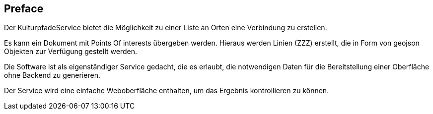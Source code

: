 [preface]
== Preface

Der KulturpfadeService bietet die Möglichkeit zu einer Liste an Orten eine Verbindung zu erstellen.

Es kann ein Dokument mit Points Of interests übergeben werden. Hieraus werden Linien (ZZZ) erstellt, die in Form von geojson Objekten zur Verfügung gestellt werden.

Die Software ist als eigenständiger Service gedacht, die es erlaubt, die notwendigen Daten für die Bereitstellung einer Oberfläche ohne Backend zu generieren.

Der Service wird eine einfache Weboberfläche enthalten, um das Ergebnis kontrollieren zu können.